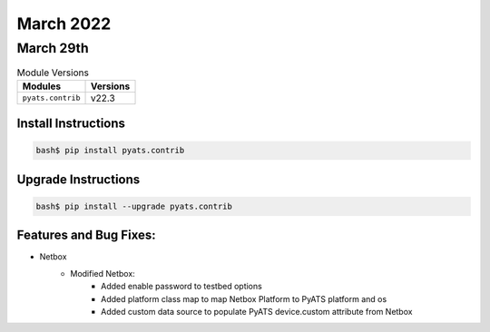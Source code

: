 March 2022
=============

March 29th
-------------

.. csv-table:: Module Versions
    :header: "Modules", "Versions"

        ``pyats.contrib``, v22.3


Install Instructions
^^^^^^^^^^^^^^^^^^^^

.. code-block:: bash

    bash$ pip install pyats.contrib

Upgrade Instructions
^^^^^^^^^^^^^^^^^^^^

.. code-block:: bash

    bash$ pip install --upgrade pyats.contrib


Features and Bug Fixes:
^^^^^^^^^^^^^^^^^^^^^^^

* Netbox
    * Modified Netbox:
        * Added enable password to testbed options
        * Added platform class map to map Netbox Platform to PyATS platform and os
        * Added custom data source to populate PyATS device.custom attribute from Netbox
